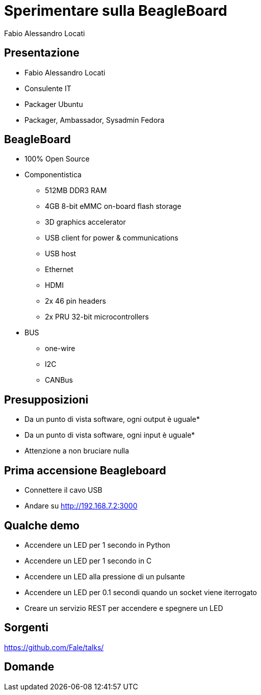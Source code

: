 = Sperimentare sulla BeagleBoard 
Fabio Alessandro Locati
:backend: deckjs
:deckjs_theme: web-2.0
:deckjs_transition: horizontal-slide

== Presentazione
[options="step"]
* Fabio Alessandro Locati
* Consulente IT
* Packager Ubuntu
* Packager, Ambassador, Sysadmin Fedora

== BeagleBoard
[options="step"]
* 100% Open Source
* Componentistica
** 512MB DDR3 RAM
** 4GB 8-bit eMMC on-board flash storage
** 3D graphics accelerator
** USB client for power & communications
** USB host
** Ethernet
** HDMI
** 2x 46 pin headers
** 2x PRU 32-bit microcontrollers
* BUS
** one-wire
** I2C
** CANBus

== Presupposizioni
[options="step"]
* Da un punto di vista software, ogni output è uguale*
* Da un punto di vista software, ogni input è uguale*
* Attenzione a non bruciare nulla

== Prima accensione Beagleboard
[options="step"]
* Connettere il cavo USB
* Andare su http://192.168.7.2:3000


== Qualche demo
[options="step"]
* Accendere un LED per 1 secondo in Python
* Accendere un LED per 1 secondo in C
* Accendere un LED alla pressione di un pulsante
* Accendere un LED per 0.1 secondi quando un socket viene iterrogato
* Creare un servizio REST per accendere e spegnere un LED

== Sorgenti
https://github.com/Fale/talks/

== Domande
